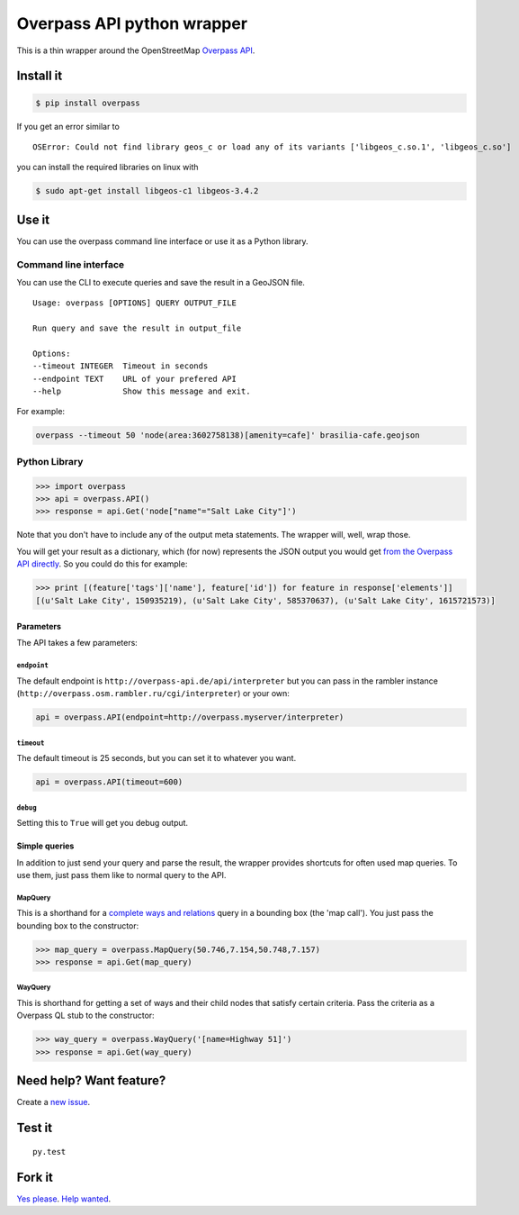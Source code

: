 Overpass API python wrapper
===========================

This is a thin wrapper around the OpenStreetMap `Overpass
API <http://wiki.openstreetmap.org/wiki/Overpass_API>`__.

.. image:: https://travis-ci.org/mvexel/overpass-api-python-wrapper.svg
   :target: https://travis-ci.org/mvexel/overpass-api-python-wrapper


Install it
----------

.. code:: bash

    $ pip install overpass

If you get an error similar to

::

    OSError: Could not find library geos_c or load any of its variants ['libgeos_c.so.1', 'libgeos_c.so']

you can install the required libraries on linux with

.. code:: bash

    $ sudo apt-get install libgeos-c1 libgeos-3.4.2

Use it
------

You can use the overpass command line interface or use it as a Python
library.

Command line interface
~~~~~~~~~~~~~~~~~~~~~~

You can use the CLI to execute queries and save the result in a GeoJSON
file.

::

    Usage: overpass [OPTIONS] QUERY OUTPUT_FILE

    Run query and save the result in output_file

    Options:
    --timeout INTEGER  Timeout in seconds
    --endpoint TEXT    URL of your prefered API
    --help             Show this message and exit.

For example:

.. code:: bash

    overpass --timeout 50 'node(area:3602758138)[amenity=cafe]' brasilia-cafe.geojson

Python Library
~~~~~~~~~~~~~~

.. code:: python

    >>> import overpass
    >>> api = overpass.API()
    >>> response = api.Get('node["name"="Salt Lake City"]')

Note that you don't have to include any of the output meta statements.
The wrapper will, well, wrap those.

You will get your result as a dictionary, which (for now) represents the
JSON output you would get `from the Overpass API
directly <http://overpass-api.de/output_formats.html#json>`__. So you
could do this for example:

.. code:: python

    >>> print [(feature['tags']['name'], feature['id']) for feature in response['elements']]
    [(u'Salt Lake City', 150935219), (u'Salt Lake City', 585370637), (u'Salt Lake City', 1615721573)]

Parameters
^^^^^^^^^^

The API takes a few parameters:

``endpoint``
''''''''''''

The default endpoint is ``http://overpass-api.de/api/interpreter`` but
you can pass in the rambler instance
(``http://overpass.osm.rambler.ru/cgi/interpreter``) or your own:

.. code:: python

    api = overpass.API(endpoint=http://overpass.myserver/interpreter)

``timeout``
'''''''''''

The default timeout is 25 seconds, but you can set it to whatever you
want.

.. code:: python

    api = overpass.API(timeout=600)

``debug``
'''''''''

Setting this to ``True`` will get you debug output.

Simple queries
^^^^^^^^^^^^^^

In addition to just send your query and parse the result, the wrapper
provides shortcuts for often used map queries. To use them, just pass
them like to normal query to the API.

MapQuery
''''''''

This is a shorthand for a `complete ways and
relations <http://wiki.openstreetmap.org/wiki/Overpass_API/Language_Guide#Completed_ways_and_relations>`__
query in a bounding box (the 'map call'). You just pass the bounding box
to the constructor:

.. code:: python

    >>> map_query = overpass.MapQuery(50.746,7.154,50.748,7.157)
    >>> response = api.Get(map_query)

WayQuery
''''''''

This is shorthand for getting a set of ways and their child nodes that
satisfy certain criteria. Pass the criteria as a Overpass QL stub to the
constructor:

.. code:: python

    >>> way_query = overpass.WayQuery('[name=Highway 51]')
    >>> response = api.Get(way_query)

Need help? Want feature?
------------------------

Create a `new
issue <https://github.com/mvexel/overpass-api-python-wrapper/issues>`__.

Test it
-------

::

    py.test

Fork it
-------

`Yes
please <https://github.com/mvexel/overpass-api-python-wrapper/fork>`__.
`Help
wanted <https://github.com/mvexel/overpass-api-python-wrapper/labels/help%20wanted>`__.
